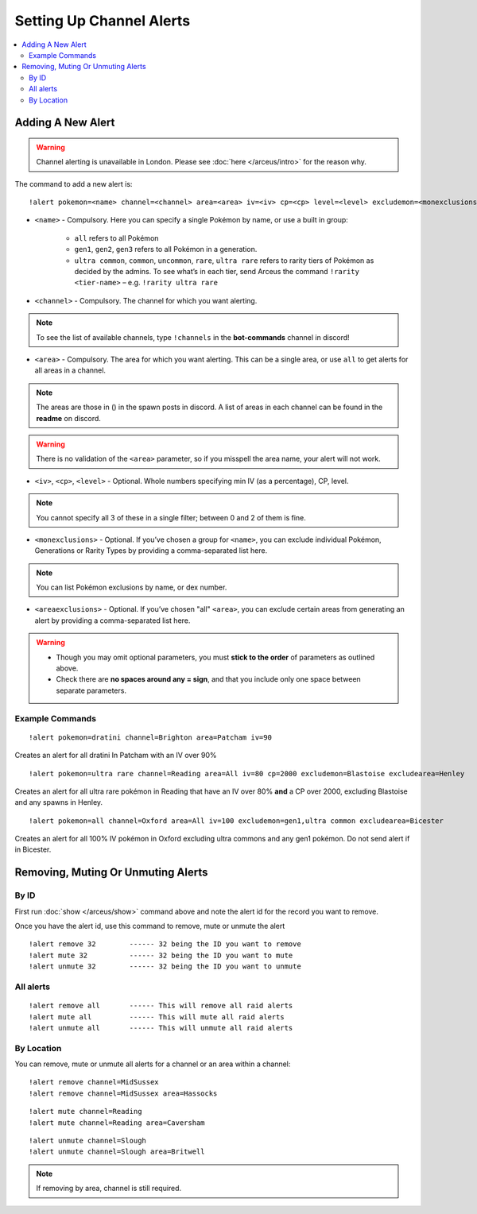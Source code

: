*************************
Setting Up Channel Alerts
*************************

.. contents:: :local:

Adding A New Alert
##################

.. warning::

	Channel alerting is unavailable in London. Please see :doc:`here </arceus/intro>` for the reason why.

The command to add a new alert is:

::

	!alert pokemon=<name> channel=<channel> area=<area> iv=<iv> cp=<cp> level=<level> excludemon=<monexclusions> excludearea=<areaexclusions>
	
* ``<name>`` - Compulsory. Here you can specify a single Pokémon by name, or use a built in group:

	* ``all`` refers to all Pokémon
	* ``gen1``, ``gen2``, ``gen3`` refers to all Pokémon in a generation.
	* ``ultra common``, ``common``, ``uncommon``, ``rare``, ``ultra rare`` refers to rarity tiers of Pokémon as decided by the admins. To see what’s in each tier, send Arceus the command ``!rarity <tier-name>`` – e.g. ``!rarity ultra rare``
	
* ``<channel>`` - Compulsory. The channel for which you want alerting. 

.. note::

	To see the list of available channels, type ``!channels`` in the **bot-commands** channel in discord!
	
* ``<area>`` - Compulsory. The area for which you want alerting. This can be a single area, or use ``all`` to get alerts for all areas in a channel.

.. note::

	The areas are those in () in the spawn posts in discord. A list of areas in each channel can be found in the **readme** on discord.
	
.. warning::

	There is no validation of the ``<area>`` parameter, so if you misspell the area name, your alert will not work.
	
* ``<iv>``, ``<cp>``, ``<level>`` - Optional. Whole numbers specifying min IV (as a percentage), CP, level. 

.. note::

	You cannot specify all 3 of these in a single filter; between 0 and 2 of them is fine.
	
* ``<monexclusions>`` - Optional. If you’ve chosen a group for ``<name>``, you can exclude individual Pokémon, Generations or Rarity Types by providing a comma-separated list here.

.. note::

	You can list Pokémon exclusions by name, or dex number.
	
* ``<areaexclusions>`` - Optional. If you’ve chosen "all" ``<area>``, you can exclude certain areas from generating an alert by providing a comma-separated list here.
	
.. warning::

	* Though you may omit optional parameters, you must **stick to the order** of parameters as outlined above.
	* Check there are **no spaces around any = sign**, and that you include only one space between separate parameters.
	
Example Commands
----------------

::

	!alert pokemon=dratini channel=Brighton area=Patcham iv=90

Creates an alert for all dratini In Patcham with an IV over 90%	
	
::

	!alert pokemon=ultra rare channel=Reading area=All iv=80 cp=2000 excludemon=Blastoise excludearea=Henley
	
Creates an alert for all ultra rare pokémon in Reading that have an IV over 80% **and** a CP over 2000, excluding Blastoise and any spawns in Henley.
	
::
	
	!alert pokemon=all channel=Oxford area=All iv=100 excludemon=gen1,ultra common excludearea=Bicester
	
Creates an alert for all 100% IV pokémon in Oxford excluding ultra commons and any gen1 pokémon. Do not send alert if in Bicester.

Removing, Muting Or Unmuting Alerts
###################################

By ID
-----

First run :doc:`show </arceus/show>` command above and note the alert id for the record you
want to remove.

Once you have the alert id, use this command to remove, mute or unmute the alert

::

    !alert remove 32        ------ 32 being the ID you want to remove
    !alert mute 32          ------ 32 being the ID you want to mute
    !alert unmute 32        ------ 32 being the ID you want to unmute

All alerts
----------

::

    !alert remove all       ------ This will remove all raid alerts
    !alert mute all         ------ This will mute all raid alerts
    !alert unmute all       ------ This will unmute all raid alerts
	
By Location
-----------

You can remove, mute or unmute all alerts for a channel or an area within a channel:

::

    !alert remove channel=MidSussex
    !alert remove channel=MidSussex area=Hassocks
	
::

    !alert mute channel=Reading
    !alert mute channel=Reading area=Caversham
	
::

    !alert unmute channel=Slough
    !alert unmute channel=Slough area=Britwell

.. note::

	If removing by area, channel is still required.